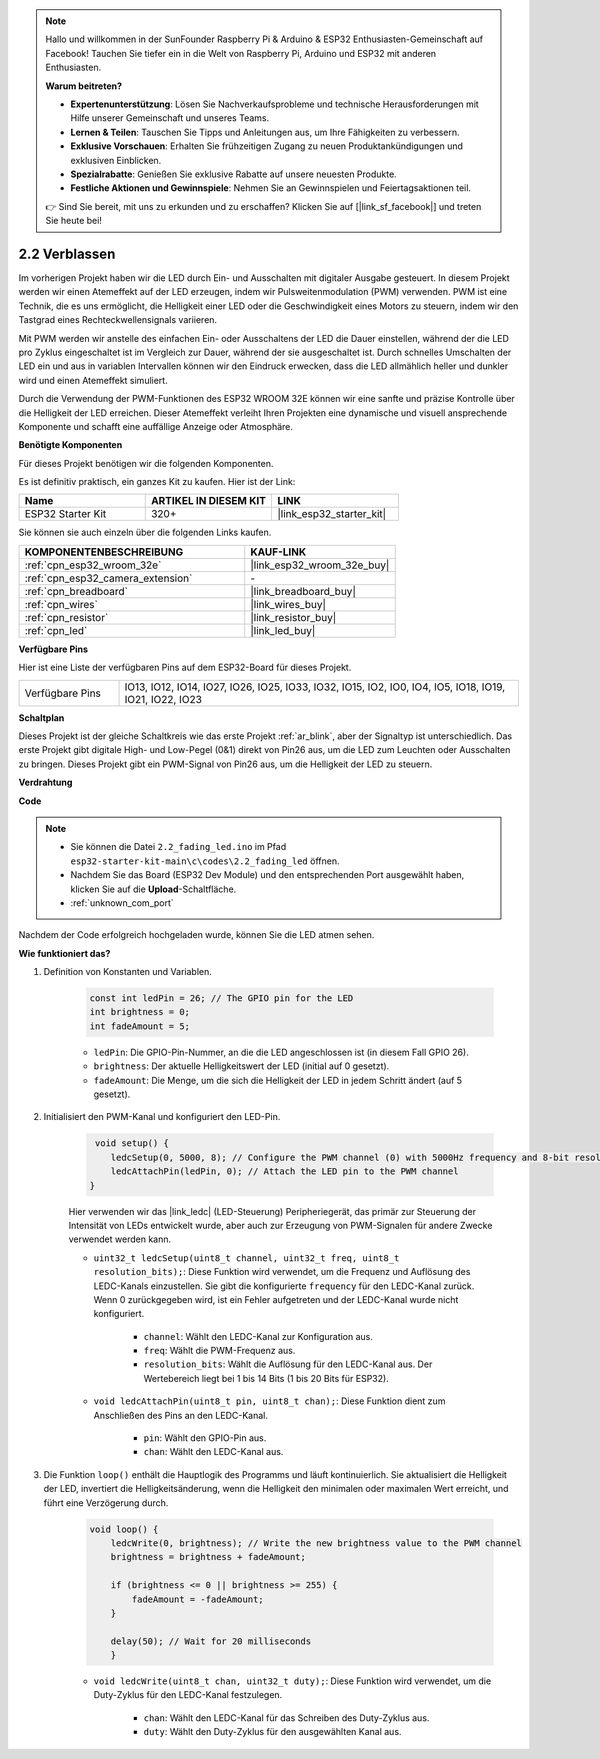 .. note::

    Hallo und willkommen in der SunFounder Raspberry Pi & Arduino & ESP32 Enthusiasten-Gemeinschaft auf Facebook! Tauchen Sie tiefer ein in die Welt von Raspberry Pi, Arduino und ESP32 mit anderen Enthusiasten.

    **Warum beitreten?**

    - **Expertenunterstützung**: Lösen Sie Nachverkaufsprobleme und technische Herausforderungen mit Hilfe unserer Gemeinschaft und unseres Teams.
    - **Lernen & Teilen**: Tauschen Sie Tipps und Anleitungen aus, um Ihre Fähigkeiten zu verbessern.
    - **Exklusive Vorschauen**: Erhalten Sie frühzeitigen Zugang zu neuen Produktankündigungen und exklusiven Einblicken.
    - **Spezialrabatte**: Genießen Sie exklusive Rabatte auf unsere neuesten Produkte.
    - **Festliche Aktionen und Gewinnspiele**: Nehmen Sie an Gewinnspielen und Feiertagsaktionen teil.

    👉 Sind Sie bereit, mit uns zu erkunden und zu erschaffen? Klicken Sie auf [|link_sf_facebook|] und treten Sie heute bei!

.. _ar_fading:

2.2 Verblassen
=================

Im vorherigen Projekt haben wir die LED durch Ein- und Ausschalten mit digitaler Ausgabe gesteuert. In diesem Projekt werden wir einen Atemeffekt auf der LED erzeugen, indem wir Pulsweitenmodulation (PWM) verwenden. PWM ist eine Technik, die es uns ermöglicht, die Helligkeit einer LED oder die Geschwindigkeit eines Motors zu steuern, indem wir den Tastgrad eines Rechteckwellensignals variieren.

Mit PWM werden wir anstelle des einfachen Ein- oder Ausschaltens der LED die Dauer einstellen, während der die LED pro Zyklus eingeschaltet ist im Vergleich zur Dauer, während der sie ausgeschaltet ist. Durch schnelles Umschalten der LED ein und aus in variablen Intervallen können wir den Eindruck erwecken, dass die LED allmählich heller und dunkler wird und einen Atemeffekt simuliert.

Durch die Verwendung der PWM-Funktionen des ESP32 WROOM 32E können wir eine sanfte und präzise Kontrolle über die Helligkeit der LED erreichen. Dieser Atemeffekt verleiht Ihren Projekten eine dynamische und visuell ansprechende Komponente und schafft eine auffällige Anzeige oder Atmosphäre.

**Benötigte Komponenten**

Für dieses Projekt benötigen wir die folgenden Komponenten.

Es ist definitiv praktisch, ein ganzes Kit zu kaufen. Hier ist der Link:

.. list-table::
    :widths: 20 20 20
    :header-rows: 1

    *   - Name	
        - ARTIKEL IN DIESEM KIT
        - LINK
    *   - ESP32 Starter Kit
        - 320+
        - |link_esp32_starter_kit|

Sie können sie auch einzeln über die folgenden Links kaufen.

.. list-table::
    :widths: 30 20
    :header-rows: 1

    *   - KOMPONENTENBESCHREIBUNG
        - KAUF-LINK

    *   - :ref:`cpn_esp32_wroom_32e`
        - |link_esp32_wroom_32e_buy|
    *   - :ref:`cpn_esp32_camera_extension`
        - \-
    *   - :ref:`cpn_breadboard`
        - |link_breadboard_buy|
    *   - :ref:`cpn_wires`
        - |link_wires_buy|
    *   - :ref:`cpn_resistor`
        - |link_resistor_buy|
    *   - :ref:`cpn_led`
        - |link_led_buy|

**Verfügbare Pins**

Hier ist eine Liste der verfügbaren Pins auf dem ESP32-Board für dieses Projekt.

.. list-table::
    :widths: 5 20 

    * - Verfügbare Pins
      - IO13, IO12, IO14, IO27, IO26, IO25, IO33, IO32, IO15, IO2, IO0, IO4, IO5, IO18, IO19, IO21, IO22, IO23


**Schaltplan**

.. image:: ../../img/circuit/circuit_2.1_led.png

Dieses Projekt ist der gleiche Schaltkreis wie das erste Projekt :ref:`ar_blink`, aber der Signaltyp ist unterschiedlich. Das erste Projekt gibt digitale High- und Low-Pegel (0&1) direkt von Pin26 aus, um die LED zum Leuchten oder Ausschalten zu bringen. Dieses Projekt gibt ein PWM-Signal von Pin26 aus, um die Helligkeit der LED zu steuern.


**Verdrahtung**

.. image:: ../../img/wiring/2.1_hello_led_bb.png


**Code**

.. note::

    * Sie können die Datei ``2.2_fading_led.ino`` im Pfad ``esp32-starter-kit-main\c\codes\2.2_fading_led`` öffnen.
    * Nachdem Sie das Board (ESP32 Dev Module) und den entsprechenden Port ausgewählt haben, klicken Sie auf die **Upload**-Schaltfläche.
    * :ref:`unknown_com_port`
   
.. raw:: html

    <iframe src=https://create.arduino.cc/editor/sunfounder01/aa898b09-be86-473b-9bfe-317556c696bb/preview?embed style="height:510px;width:100%;margin:10px 0" frameborder=0></iframe>

Nachdem der Code erfolgreich hochgeladen wurde, können Sie die LED atmen sehen.

**Wie funktioniert das?**


#. Definition von Konstanten und Variablen.

    .. code-block:: arduino

        const int ledPin = 26; // The GPIO pin for the LED
        int brightness = 0;
        int fadeAmount = 5;
   
    * ``ledPin``: Die GPIO-Pin-Nummer, an die die LED angeschlossen ist (in diesem Fall GPIO 26).
    * ``brightness``: Der aktuelle Helligkeitswert der LED (initial auf 0 gesetzt).
    * ``fadeAmount``: Die Menge, um die sich die Helligkeit der LED in jedem Schritt ändert (auf 5 gesetzt).

#. Initialisiert den PWM-Kanal und konfiguriert den LED-Pin.

    .. code-block:: arduino

         void setup() {
            ledcSetup(0, 5000, 8); // Configure the PWM channel (0) with 5000Hz frequency and 8-bit resolution
            ledcAttachPin(ledPin, 0); // Attach the LED pin to the PWM channel
        }

    Hier verwenden wir das |link_ledc| (LED-Steuerung) Peripheriegerät, das primär zur Steuerung der Intensität von LEDs entwickelt wurde, aber auch zur Erzeugung von PWM-Signalen für andere Zwecke verwendet werden kann.

    * ``uint32_t ledcSetup(uint8_t channel, uint32_t freq, uint8_t resolution_bits);``: Diese Funktion wird verwendet, um die Frequenz und Auflösung des LEDC-Kanals einzustellen. Sie gibt die konfigurierte ``frequency`` für den LEDC-Kanal zurück. Wenn 0 zurückgegeben wird, ist ein Fehler aufgetreten und der LEDC-Kanal wurde nicht konfiguriert.
            
        * ``channel``: Wählt den LEDC-Kanal zur Konfiguration aus.
        * ``freq``: Wählt die PWM-Frequenz aus.
        * ``resolution_bits``: Wählt die Auflösung für den LEDC-Kanal aus. Der Wertebereich liegt bei 1 bis 14 Bits (1 bis 20 Bits für ESP32).

    * ``void ledcAttachPin(uint8_t pin, uint8_t chan);``: Diese Funktion dient zum Anschließen des Pins an den LEDC-Kanal.

        * ``pin``: Wählt den GPIO-Pin aus.
        * ``chan``: Wählt den LEDC-Kanal aus.

#. Die Funktion ``loop()`` enthält die Hauptlogik des Programms und läuft kontinuierlich. Sie aktualisiert die Helligkeit der LED, invertiert die Helligkeitsänderung, wenn die Helligkeit den minimalen oder maximalen Wert erreicht, und führt eine Verzögerung durch.

    .. code-block:: arduino

        void loop() {
            ledcWrite(0, brightness); // Write the new brightness value to the PWM channel
            brightness = brightness + fadeAmount;

            if (brightness <= 0 || brightness >= 255) {
                fadeAmount = -fadeAmount;
            }
            
            delay(50); // Wait for 20 milliseconds
            }

    * ``void ledcWrite(uint8_t chan, uint32_t duty);``: Diese Funktion wird verwendet, um die Duty-Zyklus für den LEDC-Kanal festzulegen.
        
        * ``chan``: Wählt den LEDC-Kanal für das Schreiben des Duty-Zyklus aus.
        * ``duty``: Wählt den Duty-Zyklus für den ausgewählten Kanal aus.